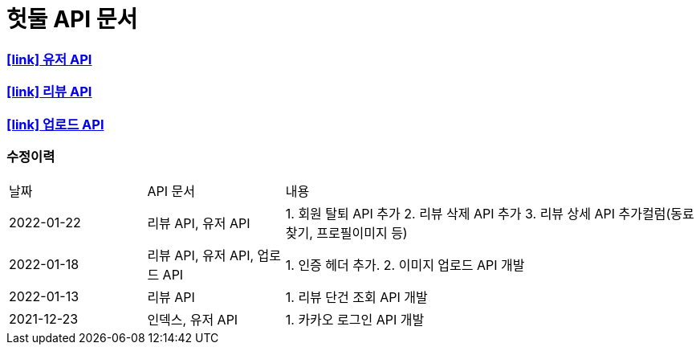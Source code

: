 = 헛둘 API 문서
:doctype: article
:icons: font
:source-highlighter: highlightjs
:toclevels: 3
:sectlinks:

=== icon:link[] link:./user-api-docs.html[유저 API]

=== icon:link[] link:./review-api-docs.html[리뷰 API]

=== icon:link[] link:./upload-api-docs.html[업로드 API]

[discrete]
=== 수정이력
[cols="2,2,6"]
|===
| 날짜 | API 문서 | 내용
| 2022-01-22
| 리뷰 API, 유저 API
|
1. 회원 탈퇴 API 추가
2. 리뷰 삭제 API 추가
3. 리뷰 상세 API 추가컬럼(동료찾기, 프로필이미지 등)
| 2022-01-18
| 리뷰 API, 유저 API, 업로드 API
|
1. 인증 헤더 추가.
2. 이미지 업로드 API 개발
| 2022-01-13
| 리뷰 API
|
1. 리뷰 단건 조회 API 개발
| 2021-12-23
| 인덱스, 유저 API
|
1. 카카오 로그인 API 개발

|===
